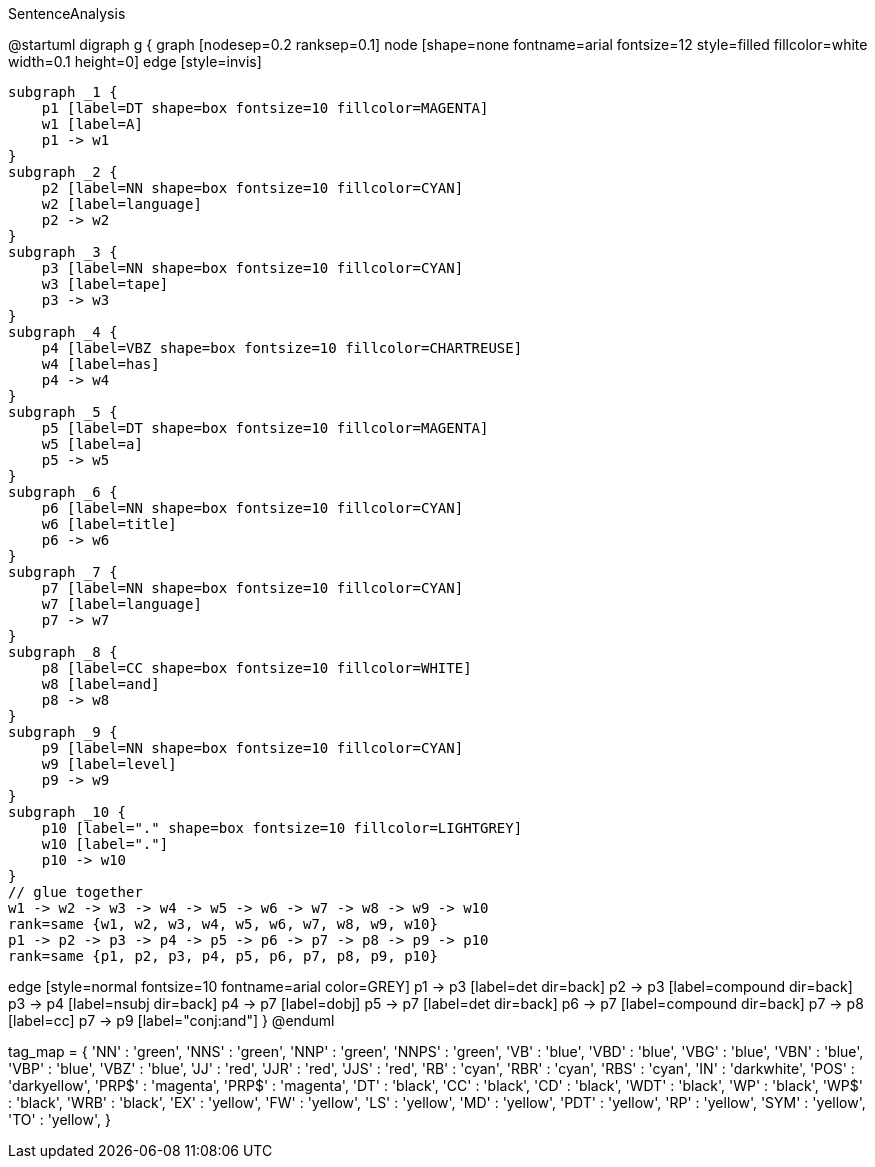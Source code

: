 .SentenceAnalysis
[plantuml,file="SentenceAnalysis"]
--
@startuml
digraph g {
    graph [nodesep=0.2 ranksep=0.1]
    node [shape=none fontname=arial fontsize=12 style=filled fillcolor=white width=0.1 height=0]
    edge [style=invis]

    subgraph _1 {
        p1 [label=DT shape=box fontsize=10 fillcolor=MAGENTA]
        w1 [label=A]
        p1 -> w1
    }
    subgraph _2 {
        p2 [label=NN shape=box fontsize=10 fillcolor=CYAN]
        w2 [label=language]
        p2 -> w2
    }
    subgraph _3 {
        p3 [label=NN shape=box fontsize=10 fillcolor=CYAN]
        w3 [label=tape]
        p3 -> w3
    }
    subgraph _4 {
        p4 [label=VBZ shape=box fontsize=10 fillcolor=CHARTREUSE]
        w4 [label=has]
        p4 -> w4
    }
    subgraph _5 {
        p5 [label=DT shape=box fontsize=10 fillcolor=MAGENTA]
        w5 [label=a]
        p5 -> w5
    }
    subgraph _6 {
        p6 [label=NN shape=box fontsize=10 fillcolor=CYAN]
        w6 [label=title]
        p6 -> w6
    }
    subgraph _7 {
        p7 [label=NN shape=box fontsize=10 fillcolor=CYAN]
        w7 [label=language]
        p7 -> w7
    }
    subgraph _8 {
        p8 [label=CC shape=box fontsize=10 fillcolor=WHITE]
        w8 [label=and]
        p8 -> w8
    }
    subgraph _9 {
        p9 [label=NN shape=box fontsize=10 fillcolor=CYAN]
        w9 [label=level]
        p9 -> w9
    }
    subgraph _10 {
        p10 [label="." shape=box fontsize=10 fillcolor=LIGHTGREY]
        w10 [label="."]
        p10 -> w10
    }
    // glue together
    w1 -> w2 -> w3 -> w4 -> w5 -> w6 -> w7 -> w8 -> w9 -> w10
    rank=same {w1, w2, w3, w4, w5, w6, w7, w8, w9, w10}
    p1 -> p2 -> p3 -> p4 -> p5 -> p6 -> p7 -> p8 -> p9 -> p10
    rank=same {p1, p2, p3, p4, p5, p6, p7, p8, p9, p10}

edge [style=normal fontsize=10 fontname=arial color=GREY]
p1 -> p3 [label=det dir=back]
p2 -> p3 [label=compound dir=back]
p3 -> p4 [label=nsubj dir=back]
p4 -> p7 [label=dobj]
p5 -> p7 [label=det dir=back]
p6 -> p7 [label=compound dir=back]
p7 -> p8 [label=cc]
p7 -> p9 [label="conj:and"]
}
@enduml
--
tag_map = {
'NN'   : 'green',
'NNS'  : 'green',
'NNP'  : 'green',
'NNPS' : 'green',
'VB'   : 'blue',
'VBD'  : 'blue',
'VBG'  : 'blue',
'VBN'  : 'blue',
'VBP'  : 'blue',
'VBZ'  : 'blue',
'JJ'   : 'red',
'JJR'  : 'red',
'JJS'  : 'red',
'RB'   : 'cyan',
'RBR'  : 'cyan',
'RBS'  : 'cyan',
'IN'   : 'darkwhite',
'POS'  : 'darkyellow',
'PRP$' : 'magenta',
'PRP$' : 'magenta',
'DT'   : 'black',
'CC'   : 'black',
'CD'   : 'black',
'WDT'  : 'black',
'WP'   : 'black',
'WP$'  : 'black',
'WRB'  : 'black',
'EX'   : 'yellow',
'FW'   : 'yellow',
'LS'   : 'yellow',
'MD'   : 'yellow',
'PDT'  : 'yellow',
'RP'   : 'yellow',
'SYM'  : 'yellow',
'TO'   : 'yellow',
}
